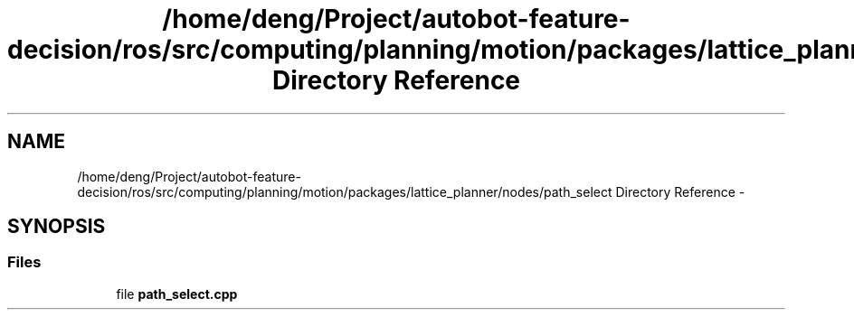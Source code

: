 .TH "/home/deng/Project/autobot-feature-decision/ros/src/computing/planning/motion/packages/lattice_planner/nodes/path_select Directory Reference" 3 "Fri May 22 2020" "Autoware_Doxygen" \" -*- nroff -*-
.ad l
.nh
.SH NAME
/home/deng/Project/autobot-feature-decision/ros/src/computing/planning/motion/packages/lattice_planner/nodes/path_select Directory Reference \- 
.SH SYNOPSIS
.br
.PP
.SS "Files"

.in +1c
.ti -1c
.RI "file \fBpath_select\&.cpp\fP"
.br
.in -1c

